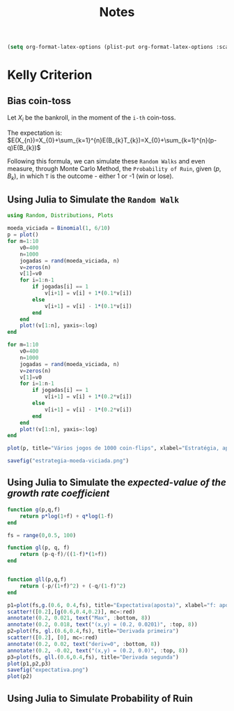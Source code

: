 #+title: Notes

#+begin_src emacs-lisp
(setq org-format-latex-options (plist-put org-format-latex-options :scale 3.0))
#+end_src

* Kelly Criterion
** Bias coin-toss
Let $X_i$ be the bankroll, in the moment of the =i-th= coin-toss.

\begin{equation}
\begin{aligned}
X_{n}&=X_{n-1}+\,T_{k}\,B_{k} \\
\Leftrightarrow X_{n}&=X_{0}+\sum_{k=1}^{n}\,T_{k}\,B_{k}
\end{aligned}
\end{equation}

The expectation is:
$E(X_{n})=X_{0}+\sum_{k=1}^{n}E(B_{k}T_{k})=X_{0}+\sum_{k=1}^{n}(p-q)E(B_{k})$

Following this formula, we can simulate these =Random Walks= and even measure, through Monte Carlo Method, the =Probability of Ruin=, given $(p,B_k)$, in which =T= is the outcome - either 1 or -1 (win or lose).

** Using Julia to Simulate the =Random Walk=
#+begin_src julia
using Random, Distributions, Plots

moeda_viciada = Binomial(1, 6/10)
p = plot()
for m=1:10
    v0=400
    n=1000
    jogadas = rand(moeda_viciada, n)
    v=zeros(n)
    v[1]=v0
    for i=1:n-1
        if jogadas[i] == 1
            v[i+1] = v[i] + 1*(0.1*v[i])
        else
            v[i+1] = v[i] - 1*(0.1*v[i])
        end
    end
    plot!(v[1:n], yaxis=:log)
end

for m=1:10
    v0=400
    n=1000
    jogadas = rand(moeda_viciada, n)
    v=zeros(n)
    v[1]=v0
    for i=1:n-1
        if jogadas[i] == 1
            v[i+1] = v[i] + 1*(0.2*v[i])
        else
            v[i+1] = v[i] - 1*(0.2*v[i])
        end
    end
    plot!(v[1:n], yaxis=:log)
end

plot(p, title="Vários jogos de 1000 coin-flips", xlabel="Estratégia, aposta 10% vs 20% (moeda 60% viciada)", ylabel="Valor da banca (escala log)", legend=false)

savefig("estrategia-moeda-viciada.png")
#+end_src

** Using Julia to Simulate the /expected-value of the growth rate coefficient/

#+begin_src julia
function g(p,q,f)
    return p*log(1+f) + q*log(1-f)
end

fs = range(0,0.5, 100)

function gl(p, q, f)
    return (p-q-f)/((1-f)*(1+f))
end


function gll(p,q,f)
    return (-p/(1+f)^2) + (-q/(1-f)^2)
end

p1=plot(fs,g.(0.6, 0.4,fs), title="Expectativa(aposta)", xlabel="f: aposta", ylabel="g(f): expectativa")
scatter!([0.2],[g(0.6,0.4,0.2)], mc=:red)
annotate!(0.2, 0.021, text("Max", :bottom, 8))
annotate!(0.2, 0.018, text("(x,y) = (0.2, 0.0201)", :top, 8))
p2=plot(fs, gl.(0.6,0.4,fs), title="Derivada primeira")
scatter!([0.2], [0], mc=:red)
annotate!(0.2, 0.02, text("deriv=0", :bottom, 8))
annotate!(0.2, -0.02, text("(x,y) = (0.2, 0.0)", :top, 8))
p3=plot(fs, gll.(0.6,0.4,fs), title="Derivada segunda")
plot(p1,p2,p3)
savefig("expectativa.png")
plot(p2)
#+end_src
** Using Julia to Simulate Probability of Ruin
